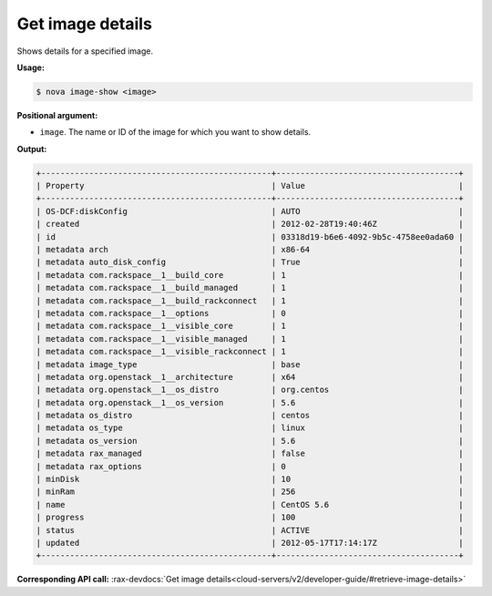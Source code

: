 .. _nc-get-image-details:

Get image details
^^^^^^^^^^^^^^^^^^^^^^^^^^^^^^^^^^^^^^^^^^^^^^^^^^^^^^^^^^^^^^^^^^^^^^^^^^^^^^^^


Shows details for a specified image.

**Usage:**

.. code::  

    $ nova image-show <image>

**Positional argument:**

-  ``image``. The name or ID of the image for which you want to show details.

**Output:**

.. code::  

    +------------------------------------------------+--------------------------------------+
    | Property                                       | Value                                |
    +------------------------------------------------+--------------------------------------+
    | OS-DCF:diskConfig                              | AUTO                                 |
    | created                                        | 2012-02-28T19:40:46Z                 |
    | id                                             | 03318d19-b6e6-4092-9b5c-4758ee0ada60 |
    | metadata arch                                  | x86-64                               |
    | metadata auto_disk_config                      | True                                 |
    | metadata com.rackspace__1__build_core          | 1                                    |
    | metadata com.rackspace__1__build_managed       | 1                                    |
    | metadata com.rackspace__1__build_rackconnect   | 1                                    |
    | metadata com.rackspace__1__options             | 0                                    |
    | metadata com.rackspace__1__visible_core        | 1                                    |
    | metadata com.rackspace__1__visible_managed     | 1                                    |
    | metadata com.rackspace__1__visible_rackconnect | 1                                    |
    | metadata image_type                            | base                                 |
    | metadata org.openstack__1__architecture        | x64                                  |
    | metadata org.openstack__1__os_distro           | org.centos                           |
    | metadata org.openstack__1__os_version          | 5.6                                  |
    | metadata os_distro                             | centos                               |
    | metadata os_type                               | linux                                |
    | metadata os_version                            | 5.6                                  |
    | metadata rax_managed                           | false                                |
    | metadata rax_options                           | 0                                    |
    | minDisk                                        | 10                                   |
    | minRam                                         | 256                                  |
    | name                                           | CentOS 5.6                           |
    | progress                                       | 100                                  |
    | status                                         | ACTIVE                               |
    | updated                                        | 2012-05-17T17:14:17Z                 |
    +------------------------------------------------+--------------------------------------+

**Corresponding API call:** 
:rax-devdocs:`Get image details<cloud-servers/v2/developer-guide/#retrieve-image-details>`
